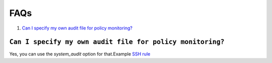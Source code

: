 .. _faqs_rootcheck:

FAQs
=================================

1. `Can I specify my own audit file for policy monitoring?`_

``Can I specify my own audit file for policy monitoring?``
----------------------------------------------------------

Yes, you can use the *system_audit* option for that.Example `SSH rule <../how_to_rootcheck.html#root-access-by-ssh>`_

